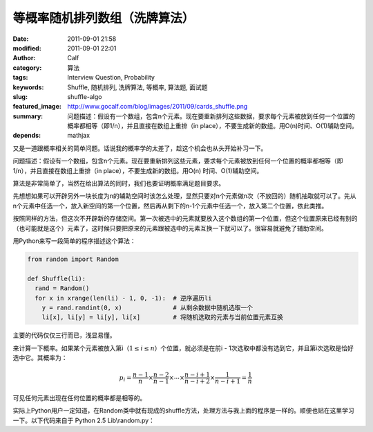 等概率随机排列数组（洗牌算法）
##############################
:date: 2011-09-01 21:58
:modified: 2011-09-01 22:01
:author: Calf
:category: 算法
:tags: Interview Question, Probability
:keywords: Shuffle, 随机排列, 洗牌算法, 等概率, 算法题, 面试题
:slug: shuffle-algo
:featured_image: http://www.gocalf.com/blog/images/2011/09/cards_shuffle.png
:summary: 问题描述：假设有一个数组，包含n个元素。现在要重新排列这些数据，要求每个元素被放到任何一个位置的概率都相等（即1/n），并且直接在数组上重排（in place），不要生成新的数组。用O(n)时间、O(1)辅助空间。
:depends: mathjax

又是一道跟概率相关的简单问题。话说我的概率学的太差了，趁这个机会也从头开始补习一下。

问题描述：假设有一个数组，包含n个元素。现在要重新排列这些元素，要求每个元素被放到任何一个位置的概率都相等（即1/n），并且直接在数组上重排（in
place），不要生成新的数组。用O(n) 时间、O(1)辅助空间。

.. more

算法是非常简单了，当然在给出算法的同时，我们也要证明概率满足题目要求。

先想想如果可以开辟另外一块长度为n的辅助空间时该怎么处理，显然只要对n个元素做n次（不放回的）随机抽取就可以了。先从n个元素中任选一个，放入新空间的第一个位置，然后再从剩下的n-1个元素中任选一个，放入第二个位置，依此类推。

按照同样的方法，但这次不开辟新的存储空间。第一次被选中的元素就要放入这个数组的第一个位置，但这个位置原来已经有别的（也可能就是这个）元素了，这时候只要把原来的元素跟被选中的元素互换一下就可以了。很容易就避免了辅助空间。

用Python来写一段简单的程序描述这个算法：

.. code-block:: python

    from random import Random

    def Shuffle(li):
      rand = Random()
      for x in xrange(len(li) - 1, 0, -1):  # 逆序遍历li
        y = rand.randint(0, x)              # 从剩余数据中随机选取一个
        li[x], li[y] = li[y], li[x]         # 将随机选取的元素与当前位置元素互换

主要的代码仅仅三行而已，浅显易懂。

来计算一下概率。如果某个元素被放入第i（:math:`1\leq i\leq n`\ ）个位置，就必须是在前i - 1次选取中都没有选到它，并且第i次选取是恰好选中它。其概率为：

.. math::

    p_i=\frac{n-1}{n}\times\frac{n-2}{n-1}\times\cdots\times\frac{n-i+1}{n-i+2}\times\frac{1}{n-i+1}=\frac{1}{n}

可见任何元素出现在任何位置的概率都是相等的。

实际上Python用户一定知道，在Random类中就有现成的shuffle方法，处理方法与我上面的程序是一样的。顺便也贴在这里学习一下。以下代码来自于
Python 2.5 Lib\\random.py：

.. code-block:: python
    :linenostart: 250
    :linenos: table

    def shuffle(self, x, random=None, int=int):
      """x, random=random.random -> shuffle list x in place; return None.

      Optional arg random is a 0-argument function returning a random
      float in [0.0, 1.0); by default, the standard random.random.
      """

      if random is None:
        random = self.random
      for i in reversed(xrange(1, len(x))):
        # pick an element in x[:i+1] with which to exchange x[i]
        j = int(random() * (i+1))
        x[i], x[j] = x[j], x[i]

